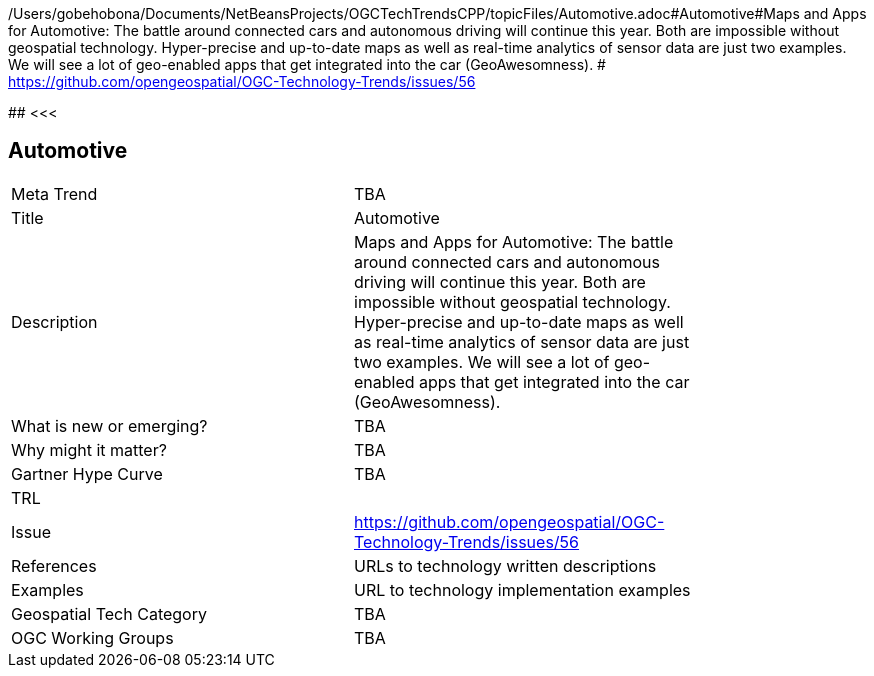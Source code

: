 /Users/gobehobona/Documents/NetBeansProjects/OGCTechTrendsCPP/topicFiles/Automotive.adoc#Automotive#Maps and Apps for Automotive: The battle around connected cars and autonomous driving will continue this year. Both are impossible without geospatial technology. Hyper-precise and up-to-date maps as well as real-time analytics of sensor data are just two examples. We will see a lot of geo-enabled apps that get integrated into the car (GeoAwesomness). # https://github.com/opengeospatial/OGC-Technology-Trends/issues/56

########
<<<

== Automotive

<<<

[width="80%"]
|=======================
|Meta Trend	| TBA
|Title | Automotive
|Description | Maps and Apps for Automotive: The battle around connected cars and autonomous driving will continue this year. Both are impossible without geospatial technology. Hyper-precise and up-to-date maps as well as real-time analytics of sensor data are just two examples. We will see a lot of geo-enabled apps that get integrated into the car (GeoAwesomness). 
| What is new or emerging?	| TBA
| Why might it matter? | TBA
| Gartner Hype Curve | 	TBA
| TRL |
| Issue | https://github.com/opengeospatial/OGC-Technology-Trends/issues/56
|References | URLs to technology written descriptions
|Examples | URL to technology implementation examples
|Geospatial Tech Category 	| TBA
|OGC Working Groups | TBA
|=======================

